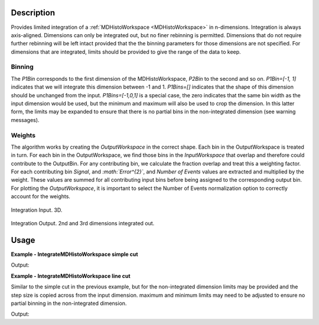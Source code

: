 
.. algorithm::

.. summary::

.. alias::

.. properties::

Description
-----------

Provides limited integration of a :ref:`MDHistoWorkspace <MDHistoWorkspace>` in n-dimensions. Integration is always axis-aligned. Dimensions can only be integrated out, but no finer rebinning is permitted. Dimensions that do not require further rebinning will be left intact provided that the the binning parameters for those dimensions are not specified. For dimensions that are integrated, limits should be provided to give the range of the data to keep.

Binning
~~~~~~~

The *P1Bin* corresponds to the first dimension of the MDHistoWorkspace, *P2Bin* to the second and so on. *P1Bin=[-1, 1]* indicates that we will integrate this dimension between -1 and 1. *P1Bins=[]* indicates that the shape of this dimension should be unchanged from the input. *P1Bins=[-1,0,1]* is a special case, the zero indicates that the same bin width as the input dimension would be used, but the minimum and maximum will also be used to crop the dimension. In this latter form, the limits may be expanded to ensure that there is no partial bins in the non-integrated dimension (see warning messages).

Weights 
~~~~~~~~~~~~~~~~~~~~~~~~~

The algorithm works by creating the *OutputWorkspace* in the correct shape. Each bin in the OutputWorkspace is treated in turn. For each bin in the OutputWorkspace, we find those bins in the *InputWorkspace* that overlap and therefore could contribute to the OutputBin. For any contributing bin, we calculate the fraction overlap and treat this a weighting factor. For each contributing bin *Signal*, and *:math:`Error^{2}`*, and *Number of Events* values are extracted and multiplied by the  weight. These values are summed for all contributing input bins before being assigned to the corresponding output bin. For plotting the *OutputWorkspace*, it is important to select the Number of Events normalization option to correctly account for the weights.

.. figure:: /images/PreIntegrateMD.png
   :alt: PreIntegrateMD.png
   :width: 400px
   :align: center
   
   Integration Input. 3D.
   
.. figure:: /images/IntegrateMD.png
   :alt: IntegrateMD.png
   :width: 400px
   :align: center
   
   Integration Output. 2nd and 3rd dimensions integrated out. 
   

Usage
-----

**Example - IntegrateMDHistoWorkspace simple cut**

.. testcode:: IntegrateMDHistoWorkspaceExampleSimpleCut

   mdws = CreateMDWorkspace(Dimensions=3, Extents=[-10,10,-10,10,-10,10], Names='A,B,C',Units='U,U,U')
   FakeMDEventData(InputWorkspace=mdws, PeakParams=[100000,-5,0,0,1])
   FakeMDEventData(InputWorkspace=mdws, PeakParams=[100000,0,0,0,1])
   FakeMDEventData(InputWorkspace=mdws, PeakParams=[100000,5,0,0,1])
   #Histogram to give 3 unintegrated dimensions
   high_d_cut =CutMD(InputWorkspace=mdws, P1Bin=[-10, 0.1, 10], P2Bin=[-10, 0.1, 10], P3Bin=[-10, 0.1, 10], NoPix=True)
   #Integrate out 2 dimensions
   low_d_cut =IntegrateMDHistoWorkspace(InputWorkspace=high_d_cut, P1Bin=[], P2Bin=[-2,2], P3Bin=[-5,5])

   non_integrated_dims = low_d_cut.getNonIntegratedDimensions()
   print 'Number of non integrated dimensions after integration are %i'  % len(non_integrated_dims)
   for dim in non_integrated_dims:
       print 'Non integrated dimension is %s' % dim.getName()
       print 'Limits are from %0.2f to %0.2f' % (dim.getMinimum(), dim.getMaximum())

Output:

.. testoutput:: IntegrateMDHistoWorkspaceExampleSimpleCut

  Number of non integrated dimensions after integration are 1
  Non integrated dimension is ['zeta', 0, 0]
  Limits are from -10.00 to 10.00

**Example - IntegrateMDHistoWorkspace line cut**

Similar to the simple cut in the previous example, but for the non-integrated dimension limits may be provided and the step size is copied across from the input dimension.
maximum and minimum limits may need to be adjusted to ensure no partial binning in the non-integrated dimension.

.. testcode:: IntegrateMDHistoWorkspaceExampleLineCut

   mdws = CreateMDWorkspace(Dimensions=3, Extents=[-10,10,-10,10,-10,10], Names='A,B,C',Units='U,U,U')
   FakeMDEventData(InputWorkspace=mdws, PeakParams=[100000,-5,0,0,1])
   FakeMDEventData(InputWorkspace=mdws, PeakParams=[100000,0,0,0,1])
   FakeMDEventData(InputWorkspace=mdws, PeakParams=[100000,5,0,0,1])
   #Histogram to give 3 unintegrated dimensions
   high_d_cut =CutMD(InputWorkspace=mdws, P1Bin=[-10, 0.1, 10], P2Bin=[-10, 0.1, 10], P3Bin=[-10, 0.1, 10], NoPix=True)
   #Integrate out 2 dimensions
   copy_key = 0
         
   low_d_cut=IntegrateMDHistoWorkspace(InputWorkspace=high_d_cut,P1Bin=[-9.48,copy_key,9.01], P2Bin=[-2,2], P3Bin=[-5,5])

   dim = high_d_cut.getDimension(0)
   print 'Input bin width is %0.2f' % float((dim.getMaximum() - dim.getMinimum())/dim.getNBins())

   non_integrated_dims = low_d_cut.getNonIntegratedDimensions()
   print 'Number of non integrated dimensions after integration are %i'  % len(non_integrated_dims)
   for dim in non_integrated_dims:
       print 'Non integrated dimension is %s' % dim.getName()
       print 'Limits are from %0.2f to %0.2f' % (dim.getMinimum(), dim.getMaximum())
       print 'Output bin width is %0.2f' % float((dim.getMaximum() - dim.getMinimum() )/dim.getNBins())  

Output:

.. testoutput:: IntegrateMDHistoWorkspaceExampleLineCut 

  Input bin width is 0.10
  Number of non integrated dimensions after integration are 1
  Non integrated dimension is ['zeta', 0, 0]
  Limits are from -9.50 to 9.10
  Output bin width is 0.10
  
.. categories::

